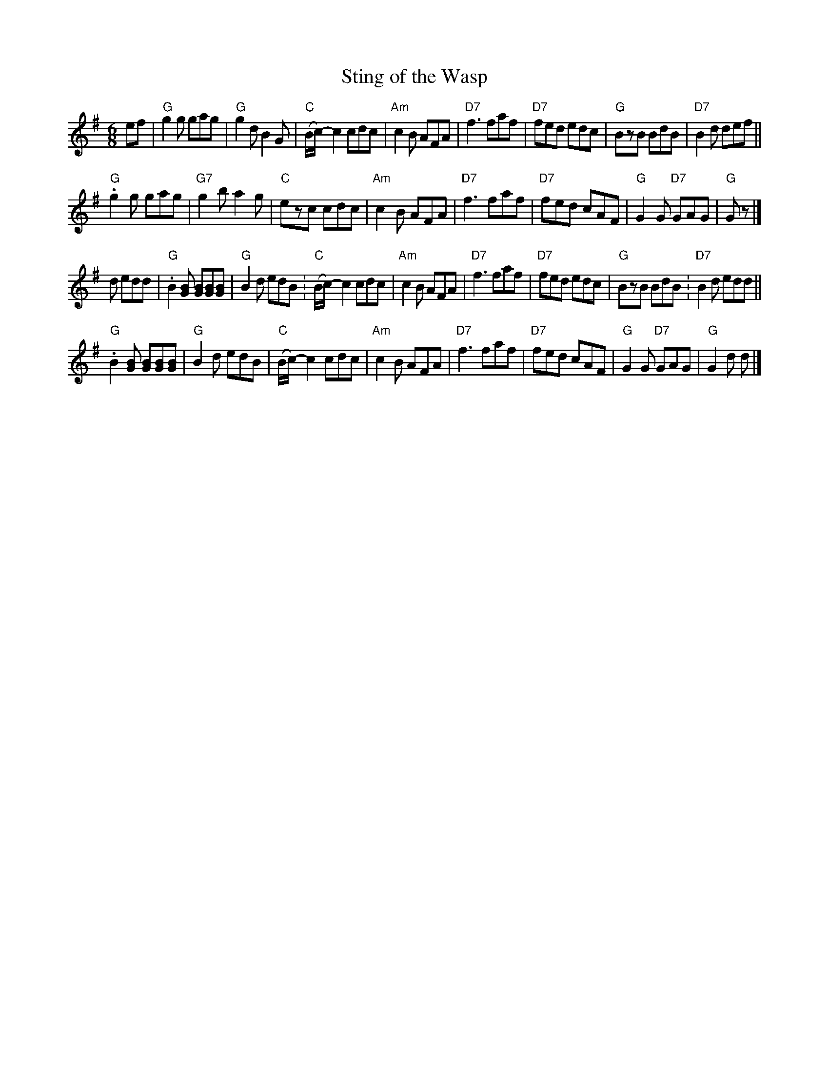 X:1	% was 6943053
T:Sting of the Wasp
R:Jig
G:Jigs
S:Peter Yarensky in an abcusers post 2021-9-4, reporting problems with the combined tie-slur in several bars.
M:6/8
L:1/8
K:G
ef|\
"G" g2g gag  | "G" g2d B2G  | "C" (B/c/)-c2 cdc | "Am" c2B AFA |\
"D7" f3 faf  | "D7" fed edc | "G" BzB BdB       | "D7" B2d def ||
"G" .g2g gag | "G7" g2b a2g | "C" ezc cdc       | "Am" c2B AFA |\
"D7" f3 faf  | "D7" fed cAF | "G" G2G "D7" GAG  | "G" Gz       |]
d edd |\
"G" .B2[GB] [GB][GB][GB]    | "G" B2d edB.      | "C" (B/c/)-c2 cdc | "Am" c2B AFA |\
"D7" f3 faf  | "D7" fed edc | "G" BzB BdB.      | "D7" B2d edd      ||
"G" .B2[GB] [GB][GB][GB]    | "G" B2d edB       | "C" (B/c/)-c2 cdc | "Am" c2B AFA |\
"D7" f3 faf  | "D7" fed cAF | "G" G2G "D7" GAG  | "G" G2d d         |]

